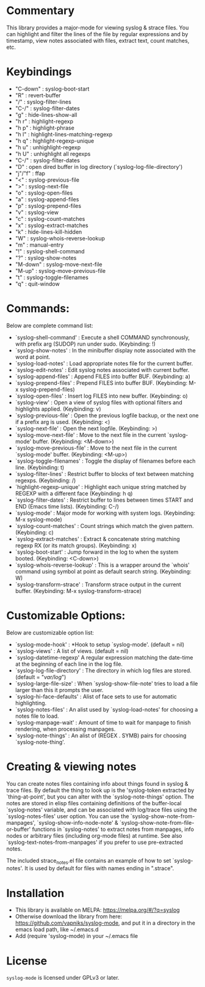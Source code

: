 * Commentary
This library provides a major-mode for viewing syslog & strace files.
You can highlight and filter the lines of the file by regular expressions and by timestamp,
view notes associated with files, extract text, count matches, etc.
* Keybindings
- "C-down" : syslog-boot-start
- "R"      : revert-buffer
- "/"      : syslog-filter-lines
- "C-/"    : syslog-filter-dates
- "g"      : hide-lines-show-all
- "h r"    : highlight-regexp
- "h p"    : highlight-phrase
- "h l"    : highlight-lines-matching-regexp
- "h q"    : highlight-regexp-unique
- "h u"    : unhighlight-regexp
- "h U"    : unhighlight all regexps
- "C-/"    : syslog-filter-dates
- "D"      : open dired buffer in log directory (`syslog-log-file-directory')
- "j"/"f"  : ffap
- "<"      : syslog-previous-file
- ">"      : syslog-next-file
- "o"      : syslog-open-files
- "a"      : syslog-append-files
- "p"      : syslog-prepend-files
- "v"      : syslog-view
- "c"      : syslog-count-matches
- "x"      : syslog-extract-matches
- "k"      : hide-lines-kill-hidden
- "W"      : syslog-whois-reverse-lookup
- "m"      : manual-entry
- "!"      : syslog-shell-command
- "?"      : syslog-show-notes
- "M-down" : syslog-move-next-file
- "M-up"   : syslog-move-previous-file
- "t"      : syslog-toggle-filenames
- "q"      : quit-window
* Commands:
Below are complete command list:

 - `syslog-shell-command' : Execute a shell COMMAND synchronously, with prefix arg (SUDOP) run under sudo. (Keybinding: !)
 - `syslog-show-notes' : In the minibuffer display note associated with the word at point.
 - `syslog-load-notes' : Load appropriate notes file for the current buffer.
 - `syslog-edit-notes' : Edit syslog notes associated with current buffer.
 - `syslog-append-files' : Append FILES into buffer BUF. (Keybinding: a)
 - `syslog-prepend-files' : Prepend FILES into buffer BUF. (Keybinding: M-x syslog-prepend-files)
 - `syslog-open-files' : Insert log FILES into new buffer. (Keybinding: o)
 - `syslog-view' : Open a view of syslog files with optional filters and highlights applied. (Keybinding: v)
 - `syslog-previous-file' : Open the previous logfile backup, or the next one if a prefix arg is used. (Keybinding: <)
 - `syslog-next-file' : Open the next logfile. (Keybinding: >)
 - `syslog-move-next-file' : Move to the next file in the current `syslog-mode' buffer. (Keybinding: <M-down>)
 - `syslog-move-previous-file' : Move to the next file in the current `syslog-mode' buffer. (Keybinding: <M-up>)
 - `syslog-toggle-filenames' : Toggle the display of filenames before each line. (Keybinding: t)
 - `syslog-filter-lines' : Restrict buffer to blocks of text between matching regexps. (Keybinding: /)
 - `highlight-regexp-unique' : Highlight each unique string matched by REGEXP with a different face (Keybinding: h q)
 - `syslog-filter-dates' : Restrict buffer to lines between times START and END (Emacs time lists). (Keybinding: C-/)
 - `syslog-mode' : Major mode for working with system logs. (Keybinding: M-x syslog-mode)
 - `syslog-count-matches' : Count strings which match the given pattern. (Keybinding: c)
 - `syslog-extract-matches' : Extract & concatenate string matching regexp RX (or its match groups). (Keybinding: x)
 - `syslog-boot-start' : Jump forward in the log to when the system booted. (Keybinding: <C-down>)
 - `syslog-whois-reverse-lookup' : This is a wrapper around the `whois' command using symbol at point as default search string. (Keybinding: W)
 - `syslog-transform-strace' : Transform strace output in the current buffer. (Keybinding: M-x syslog-transform-strace)
   
* Customizable Options:
Below are customizable option list:

 - `syslog-mode-hook' : *Hook to setup `syslog-mode'. (default = nil)
 - `syslog-views' : A list of views. (default = nil)
 - `syslog-datetime-regexp' A regular expression matching the date-time at the beginning of each line in the log file.
 - `syslog-log-file-directory' : The directory in which log files are stored. (default = "/var/log/")
 - `syslog-large-file-size' : When `syslog-show-file-note' tries to load a file larger than this it prompts the user.
 - `syslog-hi-face-defaults' : Alist of face sets to use for automatic highlighting.
 - `syslog-notes-files' : An alist used by `syslog-load-notes' for choosing a notes file to load.
 - `syslog-manpage-wait' : Amount of time to wait for manpage to finish rendering, when processing manpages.
 - `syslog-note-things' : An alist of (REGEX . SYMB) pairs for choosing `syslog-note-thing'.
   
* Creating & viewing notes
You can create notes files containing info about things found in syslog & trace files.
By default the thing to look up is the 'syslog-token extracted by `thing-at-point', but you can
alter with the `syslog-note-things' option.
The notes are stored in elisp files containing definitions of the buffer-local `syslog-notes' variable,
and can be associated with log/trace files using the `syslog-notes-files' user option.
You can use the `syslog-show-note-from-manpages', `syslog-show-info-node-note' & `syslog-show-note-from-file-or-buffer'
functions in `syslog-notes' to extract notes from manpages, info nodes or arbitrary files (including
org-mode files) at runtime. 
See also `syslog-text-notes-from-manpages' if you prefer to use pre-extracted notes.

The included strace_notes.el file contains an example of how to set `syslog-notes'. It is used by
default for files with names ending in ".strace".
* Installation

 - This library is available on MELPA: https://melpa.org/#/?q=syslog
 - Otherwise download the library from here: https://github.com/vapniks/syslog-mode, and put it in a directory in the
   emacs load path, like ~/.emacs.d
 - Add (require 'syslog-mode) in your ~/.emacs file

* License

=syslog-mode= is licensed under GPLv3 or later.

